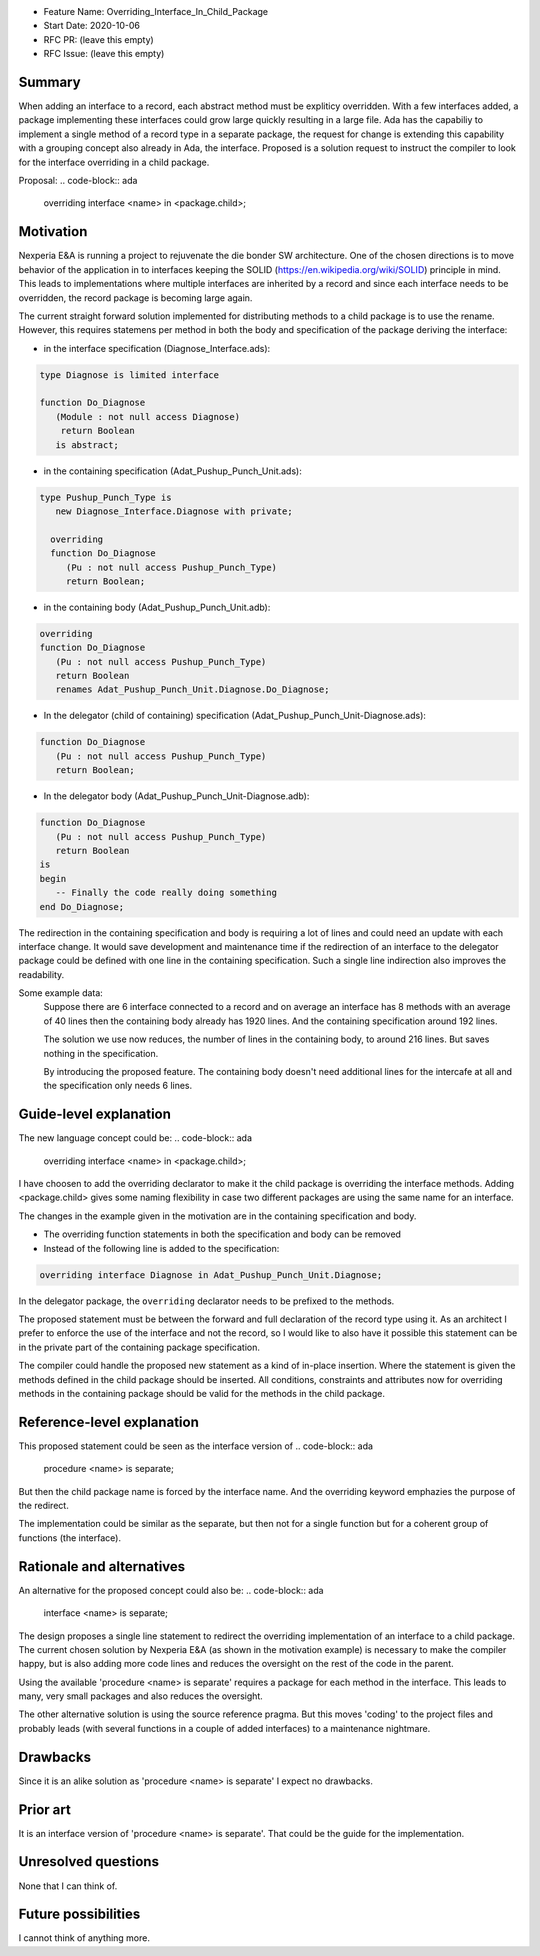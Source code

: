 - Feature Name: Overriding_Interface_In_Child_Package
- Start Date: 2020-10-06
- RFC PR: (leave this empty)
- RFC Issue: (leave this empty)

Summary
=======

When adding an interface to a record, each abstract method must be expliticy overridden.
With a few interfaces added, a package implementing these interfaces could grow large quickly 
resulting in a large file.
Ada has the capabiliy to implement a single method of a record type in a separate package, 
the request for change is extending this capability with a grouping concept also already in Ada,
the interface. 
Proposed is a solution request to instruct the compiler to look for the interface overriding
in a child package.

Proposal:
.. code-block:: ada

      overriding interface <name> in <package.child>;

Motivation
==========

Nexperia E&A is running a project to rejuvenate the die bonder SW architecture.
One of the chosen directions is to move behavior of the application in to interfaces
keeping the SOLID (https://en.wikipedia.org/wiki/SOLID) principle in mind. 
This leads to implementations where multiple interfaces are inherited by a record
and since each interface needs to be overridden, the record package is becoming large again.

The current straight forward solution implemented for distributing methods to a child package
is to use the rename. However, this requires statemens per method in both the body 
and specification of the package deriving the interface:

- in the interface specification (Diagnose_Interface.ads): 
.. code-block:: ada

     type Diagnose is limited interface

     function Do_Diagnose
        (Module : not null access Diagnose)
         return Boolean
        is abstract;

- in the containing specification (Adat_Pushup_Punch_Unit.ads):
.. code-block:: ada

   type Pushup_Punch_Type is
      new Diagnose_Interface.Diagnose with private;

     overriding
     function Do_Diagnose
        (Pu : not null access Pushup_Punch_Type)
        return Boolean;

- in the containing body (Adat_Pushup_Punch_Unit.adb):
.. code-block:: ada

     overriding
     function Do_Diagnose
        (Pu : not null access Pushup_Punch_Type)
        return Boolean
        renames Adat_Pushup_Punch_Unit.Diagnose.Do_Diagnose;

- In the delegator (child of containing) specification (Adat_Pushup_Punch_Unit-Diagnose.ads):
.. code-block:: ada

     function Do_Diagnose
        (Pu : not null access Pushup_Punch_Type)
        return Boolean;

- In the delegator body (Adat_Pushup_Punch_Unit-Diagnose.adb):
.. code-block:: ada

     function Do_Diagnose
        (Pu : not null access Pushup_Punch_Type)
        return Boolean
     is
     begin
        -- Finally the code really doing something
     end Do_Diagnose;

The redirection in the containing specification and body is requiring a lot of lines and
could need an update with each interface change. It would save development and maintenance time 
if the redirection of an interface to the delegator package could be defined with one line in
the containing specification. Such a single line indirection also improves the readability. 

Some example data:
   Suppose there are 6 interface connected to a record
   and on average an interface has 8 methods with an average of 40 lines
   then the containing body already has 1920 lines.
   And the containing specification around 192 lines.

   The solution we use now reduces, the number of lines in the containing body, 
   to around 216 lines. But saves nothing in the specification.

   By introducing the proposed feature.
   The containing body doesn't need additional lines for the intercafe at all and
   the specification only needs 6 lines. 

Guide-level explanation
=======================

The new language concept could be:
.. code-block:: ada

      overriding interface <name> in <package.child>;

I have choosen to add the overriding declarator to make it the child package
is overriding the interface methods.
Adding <package.child> gives some naming flexibility in case 
two different packages are using the same name for an interface. 

The changes in the example given in the motivation are in the containing specification and body.

-  The overriding function statements in both the specification and body can be removed

-  Instead of the following line is added to the specification:
.. code-block:: ada

      overriding interface Diagnose in Adat_Pushup_Punch_Unit.Diagnose;

In the delegator package, the ``overriding``  declarator needs to be prefixed to the methods. 

The proposed statement must be between the forward and full declaration of the record type using it.
As an architect I prefer to enforce the use of the interface and not the record, 
so I would like to also have it possible this statement can be in the private part 
of the containing package specification.

The compiler could handle the proposed new statement as a kind of in-place insertion.
Where the statement is given the methods defined in the child package should be inserted.
All conditions, constraints and attributes now for overriding methods in the containing package
should be valid for the methods in the child package.  

Reference-level explanation
===========================

This proposed statement could be seen as the interface version of
.. code-block:: ada

      procedure <name> is separate;


But then the child package name is forced by the interface name. 
And the overriding keyword emphazies the purpose of the redirect.

The implementation could be similar as the separate, but then not for a single function
but for a coherent group of functions (the interface). 

Rationale and alternatives
==========================

An alternative for the proposed concept could also be:
.. code-block:: ada

      interface <name> is separate;

The design proposes a single line statement to redirect the overriding implementation
of an interface to a child package. 
The current chosen solution by Nexperia E&A (as shown in the motivation example) is
necessary to make the compiler happy, but is also adding more code lines and 
reduces the oversight on the rest of the code in the parent.

Using the available 'procedure <name> is separate' requires a package for each method in 
the interface. This leads to many, very small packages and also reduces the oversight.

The other alternative solution is using the source reference pragma.
But this moves 'coding' to the project files and probably leads 
(with several functions in a couple of added interfaces) to a maintenance nightmare.

Drawbacks
=========

Since it is an alike solution as 'procedure <name> is separate' I expect no drawbacks.

Prior art
=========

It is an interface version of 'procedure <name> is separate'.
That could be the guide for the implementation.

Unresolved questions
====================

None that I can think of.

Future possibilities
====================

I cannot think of anything more.
